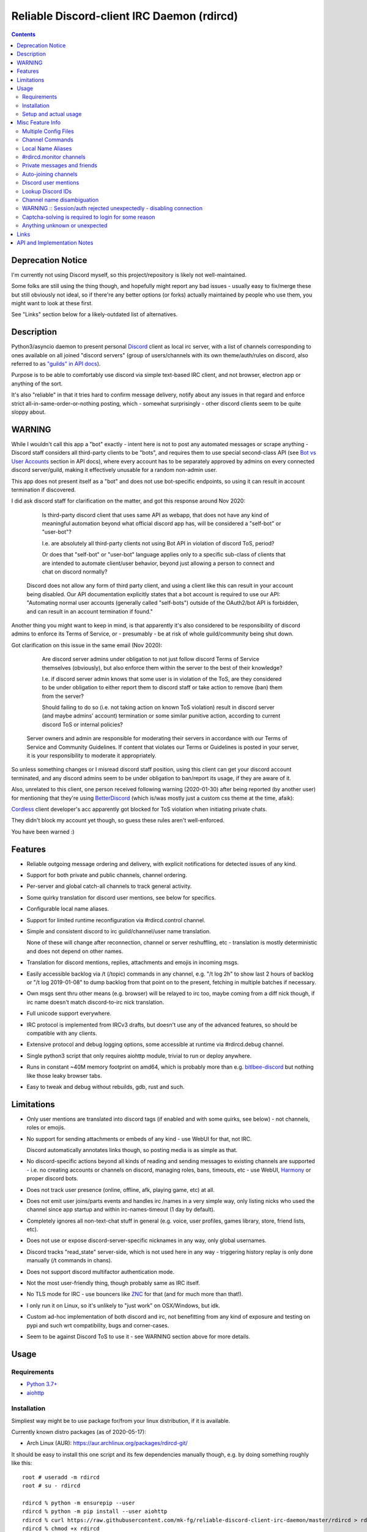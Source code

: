 Reliable Discord-client IRC Daemon (rdircd)
===========================================

.. contents::
  :backlinks: none


Deprecation Notice
------------------

I'm currently not using Discord myself,
so this project/repository is likely not well-maintained.

Some folks are still using the thing though, and hopefully might report any bad
issues - usually easy to fix/merge these but still obviously not ideal,
so if there're any better options (or forks) actually maintained by people who
use them, you might want to look at these first.

See "Links" section below for a likely-outdated list of alternatives.


Description
-----------

Python3/asyncio daemon to present personal Discord_ client as local irc server,
with a list of channels corresponding to ones available on all joined "discord
servers" (group of users/channels with its own theme/auth/rules on discord,
also referred to as `"guilds" in API docs`_).

Purpose is to be able to comfortably use discord via simple text-based IRC client,
and not browser, electron app or anything of the sort.

It's also "reliable" in that it tries hard to confirm message delivery,
notify about any issues in that regard and enforce strict
all-in-same-order-or-nothing posting, which - somewhat surprisingly - other
discord clients seem to be quite sloppy about.

.. _Discord: http://discord.gg/
.. _"guilds" in API docs: https://discord.com/developers/docs/resources/guild


WARNING
-------

While I wouldn't call this app a "bot" exactly - intent here is not to post any
automated messages or scrape anything - Discord staff considers all third-party
clients to be "bots", and requires them to use special second-class API
(see `Bot vs User Accounts`_ section in API docs), where every account has to be
separately approved by admins on every connected discord server/guild, making it
effectively unusable for a random non-admin user.

This app does not present itself as a "bot" and does not use bot-specific endpoints,
so using it can result in account termination if discovered.

I did ask discord staff for clarification on the matter,
and got this response around Nov 2020:

    Is third-party discord client that uses same API as webapp, that does not
    have any kind of meaningful automation beyond what official discord app has,
    will be considered a "self-bot" or "user-bot"?

    I.e. are absolutely all third-party clients not using Bot API in violation
    of discord ToS, period?

    Or does that "self-bot" or "user-bot" language applies only to a specific
    sub-class of clients that are intended to automate client/user behavior,
    beyond just allowing a person to connect and chat on discord normally?

  Discord does not allow any form of third party client, and using a client like
  this can result in your account being disabled.  Our API documentation
  explicitly states that a bot account is required to use our API: "Automating
  normal user accounts (generally called "self-bots") outside of the OAuth2/bot
  API is forbidden, and can result in an account termination if found."

Another thing you might want to keep in mind, is that apparently it's also
considered to be responsibility of discord admins to enforce its Terms of
Service, or - presumably - be at risk of whole guild/community being shut down.

Got clarification on this issue in the same email (Nov 2020):

    Are discord server admins under obligation to not just follow discord Terms
    of Service themselves (obviously), but also enforce them within the server
    to the best of their knowledge?

    I.e. if discord server admin knows that some user is in violation of the
    ToS, are they considered to be under obligation to either report them to
    discord staff or take action to remove (ban) them from the server?

    Should failing to do so (i.e. not taking action on known ToS violation)
    result in discord server (and maybe admins' account) termination or some
    similar punitive action, according to current discord ToS or internal policies?

  Server owners and admin are responsible for moderating their servers in
  accordance with our Terms of Service and Community Guidelines.
  If content that violates our Terms or Guidelines is posted in your server,
  it is your responsibility to moderate it appropriately.

So unless something changes or I misread discord staff position, using this
client can get your discord account terminated, and any discord admins seem to
be under obligation to ban/report its usage, if they are aware of it.

Also, unrelated to this client, one person received following warning (2020-01-30)
after being reported (by another user) for mentioning that they're using BetterDiscord_
(which is/was mostly just a custom css theme at the time, afaik):

.. image:: discord-tos-violation-warning.jpg

Cordless_ client developer's acc apparently got blocked for ToS violation when
initiating private chats.

They didn't block my account yet though, so guess these rules aren't well-enforced.

You have been warned :)

.. _Bot vs User Accounts: https://discord.com/developers/docs/topics/oauth2#bot-vs-user-accounts
.. _BetterDiscord: https://betterdiscord.net/


Features
--------

- Reliable outgoing message ordering and delivery, with explicit notifications
  for detected issues of any kind.

- Support for both private and public channels, channel ordering.

- Per-server and global catch-all channels to track general activity.

- Some quirky translation for discord user mentions, see below for specifics.

- Configurable local name aliases.

- Support for limited runtime reconfiguration via #rdircd.control channel.

- Simple and consistent discord to irc guild/channel/user name translation.

  None of these will change after reconnection, channel or server reshuffling,
  etc - translation is mostly deterministic and does not depend on other names.

- Translation for discord mentions, replies, attachments and emojis in incoming msgs.

- Easily accessible backlog via /t (/topic) commands in any channel, e.g. "/t
  log 2h" to show last 2 hours of backlog or "/t log 2019-01-08" to dump backlog
  from that point on to the present, fetching in multiple batches if necessary.

- Own msgs sent thru other means (e.g. browser) will be relayed to irc too,
  maybe coming from a diff nick though, if irc name doesn't match discord-to-irc
  nick translation.

- Full unicode support everywhere.

- IRC protocol is implemented from IRCv3 drafts, but doesn't use any of the
  advanced features, so should be compatible with any clients.

- Extensive protocol and debug logging options, some accessible at runtime via
  #rdircd.debug channel.

- Single python3 script that only requires aiohttp module, trivial to run or
  deploy anywhere.

- Runs in constant ~40M memory footprint on amd64, which is probably more than
  e.g. bitlbee-discord_ but nothing like those leaky browser tabs.

- Easy to tweak and debug without rebuilds, gdb, rust and such.

.. _bitlbee-discord: https://github.com/sm00th/bitlbee-discord


Limitations
-----------

- Only user mentions are translated into discord tags (if enabled and with some
  quirks, see below) - not channels, roles or emojis.

- No support for sending attachments or embeds of any kind - use WebUI for that, not IRC.

  Discord automatically annotates links though, so posting media is as simple as that.

- No discord-specific actions beyond all kinds of reading and sending messages
  to existing channels are supported - i.e. no creating accounts or channels on discord,
  managing roles, bans, timeouts, etc - use WebUI, Harmony_ or proper discord bots.

- Does not track user presence (online, offline, afk, playing game, etc) at all.

- Does not emit user joins/parts events and handles irc /names in a very simple
  way, only listing nicks who used the channel since app startup and within
  irc-names-timeout (1 day by default).

- Completely ignores all non-text-chat stuff in general
  (e.g. voice, user profiles, games library, store, friend lists, etc).

- Does not use or expose discord-server-specific nicknames in any way,
  only global usernames.

- Discord tracks "read_state" server-side, which is not used here in any way -
  triggering history replay is only done manually (/t commands in chans).

- Does not support discord multifactor authentication mode.

- Not the most user-friendly thing, though probably same as IRC itself.

- No TLS mode for IRC - use bouncers like `ZNC <http://znc.in/>`_ for that
  (and for much more than that!).

- I only run it on Linux, so it's unlikely to "just work" on OSX/Windows, but idk.

- Custom ad-hoc implementation of both discord and irc, not benefitting from any
  kind of exposure and testing on pypi and such wrt compatibility, bugs and corner-cases.

- Seem to be against Discord ToS to use it - see WARNING section above for more details.


Usage
-----

Requirements
````````````

* `Python 3.7+ <http://python.org/>`_
* `aiohttp <https://aiohttp.readthedocs.io/en/stable/>`_

Installation
````````````

Simpliest way might be to use package for/from your linux distribution,
if it is available.

Currently known distro packages (as of 2020-05-17):

- Arch Linux (AUR): https://aur.archlinux.org/packages/rdircd-git/

It should be easy to install this one script and its few dependencies manually
though, e.g. by doing something roughly like this::

  root # useradd -m rdircd
  root # su - rdircd

  rdircd % python -m ensurepip --user
  rdircd % python -m pip install --user aiohttp
  rdircd % curl https://raw.githubusercontent.com/mk-fg/reliable-discord-client-irc-daemon/master/rdircd > rdircd
  rdircd % chmod +x rdircd

  rdircd % ./rdircd --help
   ...to test if it runs...

  rdircd % ./rdircd --conf-dump-defaults
   ...for a full list of all supported options with some comments...
  rdircd % nano rdircd.ini
   ...see below for configuration file info/example...

  rdircd % ./rdircd --debug -c rdircd.ini
   ...drop --debug and use init system for a regular daemon...

This assumes that only python3 is installed (see Requirements above) and will
setup script and everything it needs in an rdircd user home directory.

Note that it's generally better to use OS packages for as many steps above as
possible, so that they get updates and avoid such extra local maintenance burden.

Setup and actual usage
``````````````````````

Create configuration file with discord and ircd auth credentials in ~/.rdircd.ini
(see all --conf\* opts wrt these)::

  [irc]
  password = hunter2

  [auth-main]
  email = discord-reg@email.com
  password = discord-password

Note: IRC password can be omitted, but be sure to firewall that port from
everything in the system then (or maybe do it anyway).

| Start rdircd daemon: ``./rdircd --debug``
| (note: if installed from dis

Connect IRC client to "localhost:6667" (see ``./rdircd --conf-dump-defaults``
or -i/--irc-bind option for using diff host/port).

Run ``/list`` to see channels for all joined discord servers/guilds::

  Channel          Users Topic
  -------          ----- -----
  #rdircd.control      0  rdircd: control channel, type "help" for more info
  #rdircd.debug        0  rdircd: debug logging channel, read-only
  #rdircd.monitor      0  rdircd: read-only catch-all channel with messages from everywhere
  #rdircd.monitor.jvpp 0  rdircd: read-only catch-all channel for messages from one discord
  #me.chat.SomeUser    1  me: private chat - SomeUser
  #me.chat.x2s456gl0t  3  me: private chat - some-other-user, another-user, user3
  #jvpp.announcements  0  Server-A: Please keep this channel unmuted
  #jvpp.info           0  Server-A:
  #jvpp.rules          0  Server-A:
  #jvpp.welcome        0  Server-A: Mute unless you like notification spam
  ...
  #axsd.intro          0  Server-B: Server info and welcomes.
  #axsd.offtopic       0  Server-B: Anything goes. Civility is expected.

Notes on information here:

- Short base64 channel prefix is a persistent id of the discord guild that it belongs to.
- Full guild name (e.g. "Server-A") is used as a prefix for every channel topic.
- "#me." is a prefix of discord @me guild, where all private channels are.
- #rdircd.control and #rdircd.debug are special channels, send "help" there for more info.
- There's #rdircd.monitor catch-all channel and guild-specific ones (see notes below).
- Public IRC channel users are transient and only listed/counted if they sent
  something to a channel, as discord has no concept of "joining" for publics.

``/j #axsd.offtopic`` (/join) as you'd do with regular IRC to start shitposting there.
Channels joins/parts in IRC side do not affect discord in any way.

Run ``/t`` (/topic) command to show more info on channel-specific commands,
e.g. ``/t log`` to fetch and replay backlog starting from last event before last
rdircd shutdown, ``/t log list`` to list all activity timestamps that rdircd tracks,
or ``/t log 2h`` to fetch/dump channel log for/from specific time(stamp/span)
(iso8601 or a simple relative format).

Daemon control/config commands are available in #rdircd.control channel,
#rdircd.debug chan can be used to tweak various logging and inspect daemon state
and protocols more closely, send "help" there to list available commands.


Misc Feature Info
-----------------

| Notes on various optional and less obvious features are collected here.
| See "Usage" section for a more general information.

Multiple Config Files
`````````````````````

Multiple ini files can be specified with -c option, overriding each other in sequence.

Last one will be updated wrt [state], token= and similar runtime stuff,
as well as any values set via #rdircd.control channel commands,
so it can be useful to specify persistent config with auth and options,
and separate (initially empty) one for such dynamic state.

| E.g. ``./rdircd -c config.ini -c state.ini`` will do that.
| ``--conf-dump`` can be added to print resulting ini assembled from all these.
| ``--conf-dump-defaults`` flag can be used to list all options and their defaults.
|

Frequent state timestamp updates are done in-place (small fixed-length values),
but checking ctime before writes, so should be safe to edit any of these files
manually anytime anyway.

Channel Commands
````````````````

| In special channels like #rdircd.control and #rdircd.debug: send "h" or "help".
| All discord channels - send "/t" or "/topic".

Local Name Aliases
``````````````````

Can be defined in the config file to replace hash-based discord prefixes or server
channel names with something more readable/memorable or meaningful to you::

  [aliases]
  guild.jvpp = game-X
  chan.some-long-and-weird-name = weird
  chan.@710035588048224269 = memes

This should:

- Turn e.g. #jvpp.info into #game-X.info (lettersoup-id to more humane prefix).

- Rename that long channel to have a shorter name (retaining guild prefix).

  Note that this affects all guilds where such channel name exists, and source name
  should be in irc format, same as in /list, and is case-insensitive (as it is on irc).

- Rename channel with id=710035588048224269 to "memes" (with guild prefix too).

  That long discord channel id (also called "snowflake") can be found by typing
  "/t info" topic-command in irc channel from discord, and can be used to refer
  to that specific channel, e.g. this #general on this server instead of everywhere.

Currently aliases are implemented for guild IDs and chan names, like demonstrated above.

#rdircd.monitor channels
````````````````````````

#rdircd.monitor can be used to check on activity from all connected servers -
gets all messages, prefixed by the relevant irc channel name.

#rdircd.monitor.guild (where "guild" is a hash or alias, see above)
is a similar catch-all channels for specific discord server/guild.

They are currently created on-first-message, so might not be listed initially,
but can be joined anytime (same as with any other channels).
Joining #rdircd.monitor.me can be useful in particular to monitor any private
chats and messages for the account.

Messages in these channels are limited to specific length/lines
to avoid excessive flooding of these by multi-line msgs.

"len-monitor" and "len-monitor-lines" parameters under "[irc]" config section
can be used to control max length for these,
see ``./rdircd --conf-dump-defaults`` output for their default values.

Private messages and friends
````````````````````````````

Discord private messages create and get posted to channels in "me" server/guild,
same as they do in discord webui, and can be interacted with in the same way as
any other guild/channels (list, join/part, send/recv msgs, etc).

Join #rdircd.monitor.me (or #rdircd.monitor, see above) to get all new
msgs/chats there, as well as relationship change notifications (friend
requests/adds/removes) as notices.

Accepting friend requests and adding/removing these can be done via regular
discord webui and is not implemented in this client in any special way.

Auto-joining channels
`````````````````````

"chan-auto-join-re" setting in "[irc]" section allows to specify regexp to match
channel name (without # prefix) to auto-join when any messages appear in them.

For example, to auto-join any #me.\* channels (direct messages), following
regular expression value (`python "re" syntax`_) can be used::

  [irc]
  chan-auto-join-re = ^me\.

| Or to have irc client auto-join all channels, use ``chan-auto-join-re = .``
| Empty value for this option (default) will match nothing.

This can be used as an alternative to tracking new stuff via #rdircd.monitor channels.

This regexp can be tweaked at runtime using "set" command in #rdircd.control
channel, same as any other values, to e.g. temporary enable/disable this feature
for specific discords or channels.

Discord user mentions
`````````````````````

| These are ``@username`` tags, designed to alert someone to direct-ish message.
| rdircd translates whatever matches ``msg-mention-re`` regexp conf-option into them.

Default value for it should look like this::

  [discord]
  msg-mention-re = (?:^|\s)(@)(?P<nick>[^\s,;@+]+)

Which would match any word-like space- or punctuation-separated ``@nick``
mention in sent lines.

Regexp (`python "re" syntax`_) must have named "nick" group with
nick/username lookup string, which will be replaced by discord mention tag,
and all other capturing groups (i.e. ones without ``?:``) will be stripped
(like ``@`` in above regexp).

Default regexp above should still allow to send e.g. ``\@something`` to appear
non-highlighted in webapp (and without ``\`` due to markdown), as it won't be
matched by ``(?:^|\s)`` part due to that backslash prefix.

As another example, to have classic irc-style highlights at the start of the
line, regexp like this one can be used::

  msg-mention-re = ^(?P<nick>[^\s,;@+]+)(:)

And should translate e.g. ``mk-fg: some msg`` into ``@mk-fg some msg``
(with @-part being mention-tag).

To ID specific discord user, "nick" group will be used in following ways:

- Case-insensitive match against all recent guild-related irc names
  (message authors, reactions, private channel users, etc).

- Lookup unique name completion by prefix, same as in webui after @.

- If no cached or unique match found - error notice will be issued
  and message not sent.

Such strict behavior is designed to avoid any unintentional mis-translations,
and highlighting wrong person should generally only be possible via misspelling.

Related ``msg-mention-re-ignore`` option (regexp to match against full capture
of pattern above) can also be used to skip some non-mention things from being
treated as such, that'd otherwise be picked-up by first regexp, stripping
capturing groups from them too, which can be used to e.g. undo escaping.

Set ``msg-mention-re`` to an empty value to disable all this translation entirely.

Note that discord user lists can be quite massive (10K+ users), are not split
by channel, and are not intended to be pre-fetched by the client, only queried
for completions or visible parts, which doesn't map well to irc, hence all this magic.

.. _python "re" syntax: https://docs.python.org/3/library/re.html#regular-expression-syntax

Lookup Discord IDs
``````````````````

Mostly useful for debugging - /who command can resolve specified ID
(e.g. channel_id from protocol logs) to a channel/user/guild info:

- ``/who #123456`` - find/describe channel with id=123456.
- ``/who @123456`` - user id lookup.
- ``/who %123456`` - guild id info.

All these ID values are unique for discord within their type.

Channel name disambiguation
```````````````````````````

Discord name translation is "mostly" deterministic due to one exception -
channels with exactly same name within same server/guild, which discord allows.

Only when there is a conflict, these are suffixed by .1, .2, etc in alpha-sort
order of their (constant) IDs, so same combination of channels will retain same
suffixes, regardless of any ordering quirks.

Renaming conflicting channels will rename IRC chans to unsuffixed ones as well.

Note that when channels are renamed (incl. during such conflicts), IRC notice
lines about it are always issued in both affected channels and relevant
#rdircd.monitor channels.

WARNING :: Session/auth rejected unexpectedly - disabling connection
````````````````````````````````````````````````````````````````````

This should happen by default when discord gateway responds with op=9
"invalid session" event to an authentication attempt,
not reconnecting after that, as presumably it'd fail in the same way anyway.

This would normally mean that authentication with the discord server has failed,
but on (quite frequent) discord service disruptions, gateway also returns that
opcode for all logins after some timeout, presumably using it as a fallback
when failing to access auth backends.

This can get annoying fast, as one'd have to manually force reconnection when
discord itself is in limbo.

If auth data is supposed to be correct, can be fixed by setting
``ws-reconnect-on-auth-fail = yes`` option in ``[discord]`` ini section,
which will force client to keep reconnecting regardless.

Captcha-solving is required to login for some reason
````````````````````````````````````````````````````

Don't know why or when it happens, but was reported by some users in this and
other similar discord clients - see `issue-1`_ here and links in there.

Fix is same as with bitlbee-discord_ - login via browser, maybe from the same
IP Address, and put auth token extracted from this browser into configuration
ini file's [auth-main] section, e.g.::

  [auth-main]
  token = ...

See "Usage" in README of bitlbee-discord_ (scroll down on that link) for how to
extract this token from various browsers.

Note that you can use multiple configuration files (see -c/--conf option) to specify
this token via separate file, generated in whatever fashion, in addition to main one.

Extra ``token-manual = yes`` option can be added in that section to never
try to request, update or refresh this token automatically in any way.
Dunno if this option is needed, or if such captcha-login is only required once,
and later automatic token requests/updates might work (maybe leave note on
`issue-1`_ if you'll test it one way or the other).

Never encountered this problem myself so far.

.. _issue-1: https://github.com/mk-fg/reliable-discord-client-irc-daemon/issues/1

Anything unknown or unexpected
``````````````````````````````

Can be seen in #rdircd.debug channel with warning/error level, as well as logged to stderr.

These should not normally occur though, unless there's a bug or - more likely -
missing handling for some new/uncommon events (either can be reported as a
github issue), so joining/monitoring either of these sources is recommended.


Links
-----

Other third-party Discord clients that I'm aware of atm (2020-05-07),
in no particular order.

IRC-translation clients (like this one):

- bitlbee_ + bitlbee-discord_ - similar IRC interface
- bitlbee_ + libpurple (from Pidgin_) - diff discord implementation from above
- ircdiscord_ - Go client proxy, based on same lib as gtkcord_ and 6cord_

Graphical UI (GUI) clients:

- Pidgin_ - popular cross-platform client, its libpurple can be used from bitlbee_ as well
- gtkcord_ - liteweight Go/GTK3 client, also works on linuxy phones (like PinePhone_)
- Ripcord_ - cross-platform proprietary shareware client, also supports slack

Web UI (in-browser) clients:

- BetterDiscord_ - alternative in-browser web interface/client (see also BandagedBD_ fork)
- Powercord_ - privacy and client extension oriented mod/framework
- Glasscord_ - discord client tweak for transparency and nicer looks
- EnhancedDiscord_ (`joe27g/EnhancedDiscord`_) - JS plugin framework for extra client functionality

Terminal UI (TUI, ncurses) clients:

- Cordless_ - fairly mature Go TUI client, abandoned after discord blocking dev's acc
- 6cord_ - Go client, seem to be deprecated atm in favor of gtkcord_
- Terminal-Discord_ - minimal JS/node terminal client
- `Discord Terminal`_ - customizable JS/node client with IRC layout and Windows OS support
- Discurses_ - python urwid/curses client
- Discline_ - another python client with typical IRC looks, seem to be broken atm

Command-line clients:

- Harmony_ - tool for discord account manipulation - e.g. create, change settings, accept invites, etc

Not an exhaustive list by any means.

.. _bitlbee: https://www.bitlbee.org/
.. _Pidgin: https://pidgin.im/
.. _ircdiscord: https://github.com/tadeokondrak/ircdiscord/
.. _gtkcord: https://github.com/diamondburned/gtkcord3/
.. _PinePhone: https://www.pine64.org/pinephone/
.. _Ripcord: https://cancel.fm/ripcord/
.. _BandagedBD: https://github.com/rauenzi/BetterDiscordApp
.. _Powercord: https://powercord.dev/
.. _Glasscord: https://github.com/AryToNeX/Glasscord
.. _EnhancedDiscord: https://enhanceddiscord.com/
.. _joe27g/EnhancedDiscord: https://github.com/joe27g/EnhancedDiscord
.. _6cord: https://gitlab.com/diamondburned/6cord/
.. _Cordless: https://github.com/Bios-Marcel/cordless
.. _Terminal-Discord: https://github.com/xynxynxyn/terminal-discord
.. _Discord Terminal: https://github.com/cloudrex/discord-term
.. _Discurses: https://github.com/topisani/Discurses
.. _Discline: https://github.com/MitchWeaver/Discline
.. _Harmony: https://github.com/nickolas360/harmony


API and Implementation Notes
----------------------------

Note: only using this API here, only going by public info, can be wrong,
and would appreciate any updates/suggestions/corrections via open issues.

Last updated: 2021-07-27

- Discord API docs don't seem to cover "full-featured client" use-case,
  because such use of its API is explicitly not supported, against their
  Terms of Service, and presumably has repercussions if discovered.

  See WARNING section above for more details.

- Discord API protocol changes between version, which are documented on
  `Change Log page of the API docs`_.

  Code has API number hardcoded as DiscordSession.api_ver, which has to be
  bumped there manually after updating it to handle new features as necessary.

  .. _Change Log page of the API docs: https://discord.com/developers/docs/change-log

- Auth uses undocumented /api/auth/login endpoint for getting "token" value for
  email/password, which is not OAuth2 token and is usable for all other endpoints
  (e.g. POST URLs, Gateway, etc) without any prefix in HTTP Authorization header.

  Found it being used in other clients, and dunno if there's any other way to
  authorize non-bot on e.g. Gateway websocket - only documented auth is OAuth2,
  and it doesn't seem to allow that.

  Being apparently undocumented and available since the beginning,
  guess it might be heavily deprecated by now and go away at any point in the future.

- Sent message delivery confirmation is done by matching unique "nonce" value in
  MESSAGE_CREATE event from gateway websocket with one sent out to REST API.

  All messages are sent out in strict sequence (via one queue), with synchronous
  waiting on confirmation, aborting whole queue if first one fails to be delivered,
  with notices for each failed/discarded msg.

  This is done to ensure that all messages either arrive in the same strict
  order they've been sent or not posted at all.

- Fetching list of users for discord channel or even guild does not seem to be
  well-supported or intended by the API design.

  There are multiple opcodes that allow doing that in a limited way, none of
  which work well for large discords (e.g. 10k+ users).

  request_guild_members (8) doesn't return any results, request_sync (12)
  doesn't work, request_sync_chan (14) can be used to request small slice of the
  list, but only one at a time (disconnects on concurrent requests).

  Latter is intended to only keep part of userlist that is visible synced in the client,
  doesn't support proper paging through whole thing,
  and only gets updates for last-requested part with indexes in it -
  basically "I'm in this guild/channel, what should I see?" request from the client.

- Some events on gateway websocket are undocumented, maybe due to lag of docs
  behind implementation, or due to them not being deemed that useful to bots, idk.

- Discord allows channels (and probably users) to have exactly same name, which is not
  a big deal for users (due to one-way translation), but have to be disambiguated for channels.

- Discord status page with something like 99.98% API/gateway uptimes is
  completely useless, as it only seem to track frontend accessibility via tcp connections,
  and it's almost always fails are backends, timing-out logins and returning error opcodes.

  At least in my experience so far, discord servers seem to fail like that for a
  few minutes to an hour or two pretty much every other week.

- Gateway websocket `can use zlib compression`_, which makes inspecting protocol in
  browser devtools a bit inconvenient. `gw-ws-har-decode.py <gw-ws-har-decode.py>`_
  helper script in this repo can be used to decompress/decode websocket messages saved
  from chromium-engine browser devtools (pass -h/--help option for info on how to do it).

  .. _can use zlib compression: https://discord.com/developers/docs/topics/gateway#encoding-and-compression

- Adding support for initiating private chats might be a bad idea, as Cordless_
  dev apparently got banned for that, as these seem to be main spam vector,
  so more monitoring and anomaly detection is likely done there, leading to
  higher risk for users.
